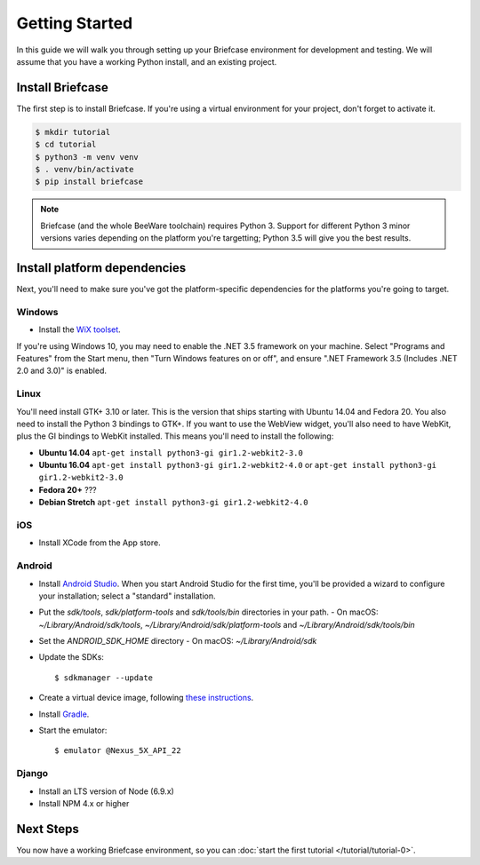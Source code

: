 Getting Started
===============

In this guide we will walk you through setting up your Briefcase environment
for development and testing. We will assume that you have a working Python
install, and an existing project.

Install Briefcase
-----------------

The first step is to install Briefcase. If you're using a virtual environment
for your project, don't forget to activate it.

.. code-block:: bash

    $ mkdir tutorial
    $ cd tutorial
    $ python3 -m venv venv
    $ . venv/bin/activate
    $ pip install briefcase

.. note::

    Briefcase (and the whole BeeWare toolchain) requires Python 3. Support for
    different Python 3 minor versions varies depending on the platform you're
    targetting; Python 3.5 will give you the best results.

Install platform dependencies
-----------------------------

Next, you'll need to make sure you've got the platform-specific dependencies
for the platforms you're going to target.

Windows
~~~~~~~

* Install the `WiX toolset <http://wixtoolset.org>`__.

If you're using Windows 10, you may need to enable the .NET 3.5 framework on
your machine. Select "Programs and Features" from the Start menu, then "Turn
Windows features on or off", and ensure ".NET Framework 3.5 (Includes .NET 2.0
and 3.0)" is enabled.

Linux
~~~~~

You'll need install GTK+ 3.10 or later. This is the version that ships
starting with Ubuntu 14.04 and Fedora 20. You also need to install the Python
3 bindings to GTK+. If you want to use the WebView widget, you'll also need to
have WebKit, plus the GI bindings to WebKit installed. This means you'll need
to install the following:

* **Ubuntu 14.04** ``apt-get install python3-gi gir1.2-webkit2-3.0``

* **Ubuntu 16.04** ``apt-get install python3-gi gir1.2-webkit2-4.0``
  or ``apt-get install python3-gi gir1.2-webkit2-3.0``

* **Fedora 20+** ???

* **Debian Stretch** ``apt-get install python3-gi gir1.2-webkit2-4.0``

iOS
~~~

* Install XCode from the App store.

Android
~~~~~~~

* Install `Android Studio <https://developer.android.com/studio/index.html>`__.
  When you start Android Studio for the first time, you'll be provided a wizard
  to configure your installation; select a "standard" installation.
* Put the `sdk/tools`, `sdk/platform-tools` and `sdk/tools/bin` directories in your path.
  - On macOS: `~/Library/Android/sdk/tools`, `~/Library/Android/sdk/platform-tools` and `~/Library/Android/sdk/tools/bin`
* Set the `ANDROID_SDK_HOME` directory
  - On macOS: `~/Library/Android/sdk`
* Update the SDKs::

    $ sdkmanager --update

* Create a virtual device image, following `these instructions <https://developer.android.com/studio/run/managing-avds.html>`__.

..    $ avdmanager create avd --package "system-images;android-22;google_apis;x86" --device "Nexus 5X" --name Nexus5X

..  When prompted about creating a custom hardware profile, answer "No".

* Install `Gradle <https://gradle.org/>`__.

* Start the emulator::

    $ emulator @Nexus_5X_API_22

Django
~~~~~~

* Install an LTS version of Node (6.9.x)
* Install NPM 4.x or higher

Next Steps
----------

You now have a working Briefcase environment, so you can :doc:`start the first
tutorial </tutorial/tutorial-0>`.
